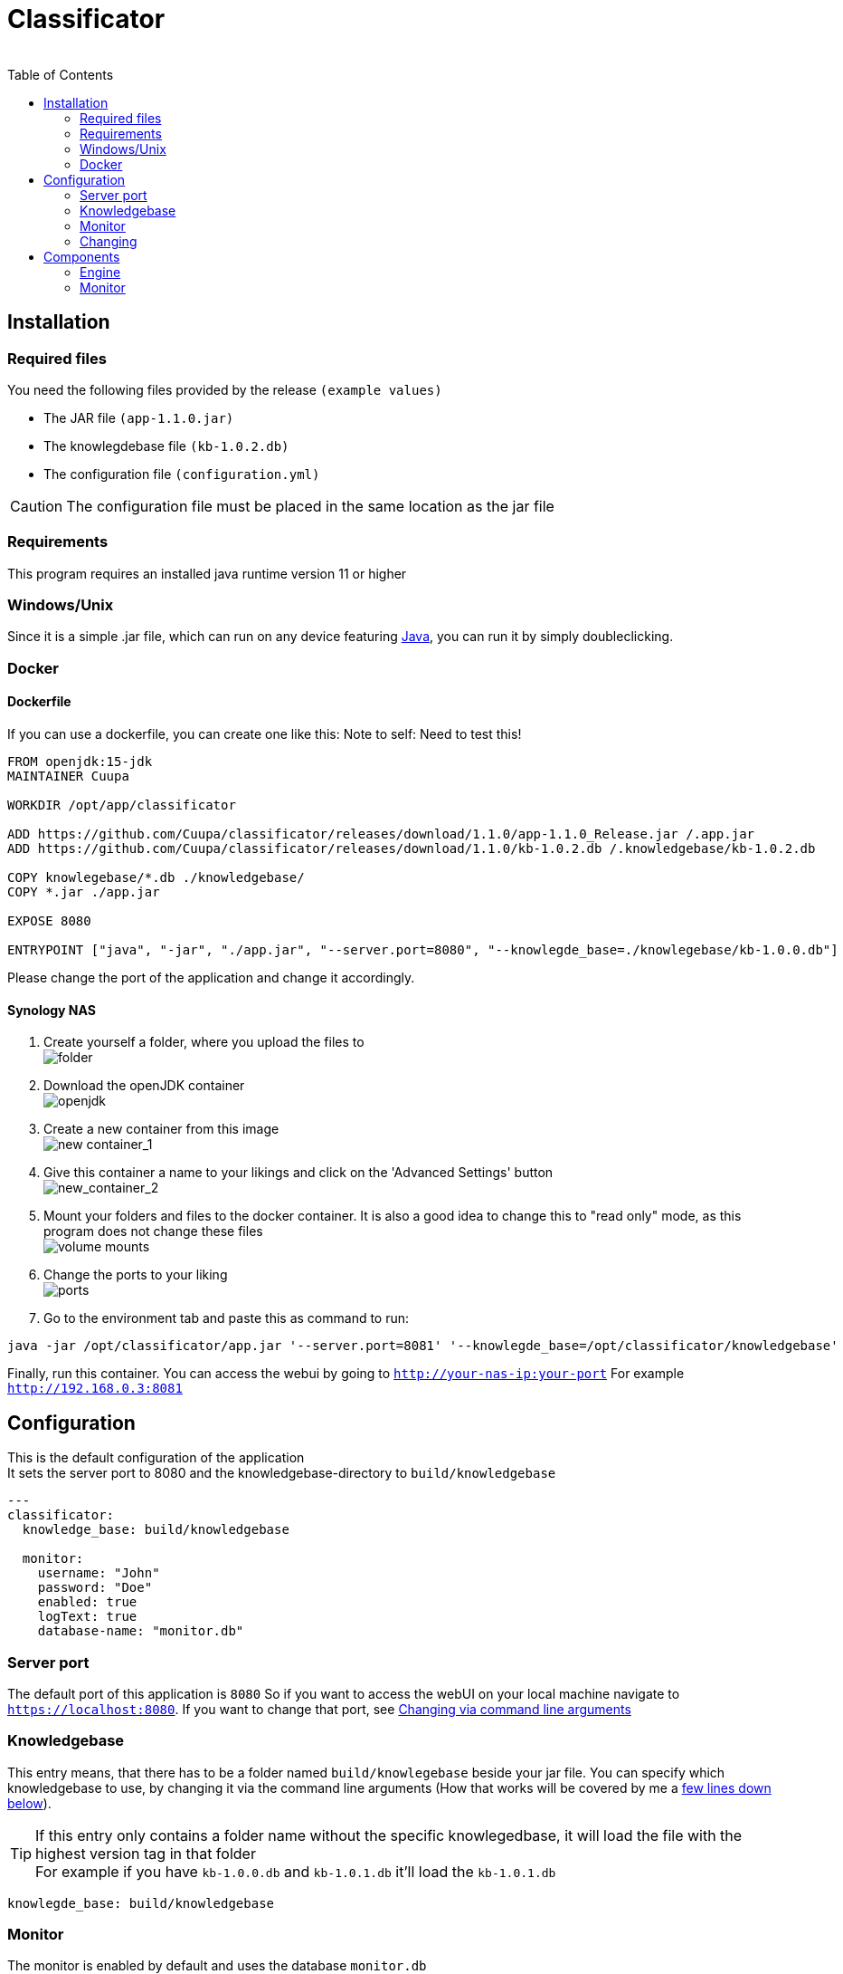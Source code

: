 = Classificator
:author:
Simon Thiel (Cuupa)
:toc:

== Installation

=== Required files

You need the following files provided by the release `(example values)`

* The JAR file `(app-1.1.0.jar)`
* The knowlegdebase file `(kb-1.0.2.db)`
* The configuration file `(configuration.yml)`

CAUTION: The configuration file must be placed in the same location as the jar file

=== Requirements

This program requires an installed java runtime version 11 or higher

=== Windows/Unix

Since it is a simple .jar file, which can run on any device featuring link:https://www.java.com/de/download/manual.jsp[Java], you can run it by simply doubleclicking.

=== Docker

==== Dockerfile
If you can use a dockerfile, you can create one like this:
Note to self: Need to test this!

[source,dockerfile]
----
FROM openjdk:15-jdk
MAINTAINER Cuupa

WORKDIR /opt/app/classificator

ADD https://github.com/Cuupa/classificator/releases/download/1.1.0/app-1.1.0_Release.jar /.app.jar
ADD https://github.com/Cuupa/classificator/releases/download/1.1.0/kb-1.0.2.db /.knowledgebase/kb-1.0.2.db

COPY knowlegebase/*.db ./knowledgebase/
COPY *.jar ./app.jar

EXPOSE 8080

ENTRYPOINT ["java", "-jar", "./app.jar", "--server.port=8080", "--knowlegde_base=./knowlegebase/kb-1.0.0.db"]
----

Please change the port of the application and change it accordingly.

==== Synology NAS
. Create yourself a folder, where you upload the files to +
image:images/docker-classificator.png[folder]

. Download the openJDK container +
image:images/open_jdk_download.png[openjdk]

. Create a new container from this image +
image:images/docker_new_container_1.png[new container_1]

. Give this container a name to your likings and click on the 'Advanced Settings' button +
image:images/docker_new_container_2.png[new_container_2]

. Mount your folders and files to the docker container. It is also a good idea to change this to "read only" mode, as
this program does not change these files +
image:images/docker_volume_mounts.png[volume mounts]

. Change the ports to your liking +
image:images/docker_ports.png[ports]

. Go to the environment tab and paste this as command to run: +
[source,shell]
----
java -jar /opt/classificator/app.jar '--server.port=8081' '--knowlegde_base=/opt/classificator/knowledgebase'
----

Finally, run this container. You can access the webui by going to `http://your-nas-ip:your-port` For
example `http://192.168.0.3:8081`

== Configuration

This is the default configuration of the application +
It sets the server port to 8080 and the knowledgebase-directory to `build/knowledgebase`

[source,yaml]
----
---
classificator:
  knowledge_base: build/knowledgebase

  monitor:
    username: "John"
    password: "Doe"
    enabled: true
    logText: true
    database-name: "monitor.db"
----

=== Server port
The default port of this application is `8080`
So if you want to access the webUI on your local machine navigate to `https://localhost:8080`. If you want to change that port, see <<_via_command_line_arguments, Changing via command line arguments>>

=== Knowledgebase
This entry means, that there has to be a folder named `build/knowlegebase` beside your jar file. You can specify which
knowledgebase to use, by changing it via the command line arguments (How that works will be covered by me
a https://github.com/Cuupa/classificator#Changing-the-configuration[few lines down below]).

TIP: If this entry only contains a folder name without the specific knowlegedbase, it will load the file with the highest version tag in that folder +
For example if you have `kb-1.0.0.db` and `kb-1.0.1.db` it'll load the `kb-1.0.1.db`
[source,yaml]
----
knowlegde_base: build/knowledgebase

----

=== Monitor
The monitor is enabled by default and uses the database `monitor.db`
[source,yaml]
----
 monitor:
    username: "John"
    password: "Doe"
    enabled: true
    logText: true
    database-name: "monitor.db"

----

==== Username and password
These entries set the username and password for accessing the statistics under `/monitor`

==== Database name
The database name is defined via `database-name`. You can change it to your likings. It uses relative paths by default. If you want to use absolute paths, change it to
[source,yaml]
----
database-name: "C:\Users\John Doe\monitor.db"
----
==== Enabled and logText
If `enabled` is set to `true`, all events will be logged. To turn it off, set it to `false`.
If `logText` is enabled, the actual analyzed texts will be logged into the database. You might want to turn it off for privacy reasons, but it really helps finding errors in the classification process.

=== Changing

CAUTION: If you use the command line arguments, the corresponding entry in the configuration.yml will be overwritten

==== Via config
If you want to change the configuration, just edit it with any text editor and change it to your likings
[source,yaml]
----
knowlegde_base: knowledgebase/kb-1.0.0.db
----

or

[source,yaml]
----
monitor:
  logText: false
----

Save the file and restart your application.

NOTE: Changing the config file and restarting the application is the recommended way of changing program parameters.

==== Via command line arguments
You can also use the command line arguments

CAUTION: The server port can only be changed by using the command line arguments

[source,shell]
----
java -jar app.jar --server_port=8080 --knowledge_base=knowlegebase/kb-1.0.0.db --classificator.monitor.logText=false
----

NOTE: The first part simply runs the jar by the name "app.jar" +
[source,shell]
----
java -jar app.jar
----

NOTE: This part sets the port to 8080 and overwrites the value of the default configuration
[source,shell]
----
--server_port=8080
----

NOTE: This part sets the location of the knowledgebase. You can use relative paths like
[source,shell]
----
--knowledge_base=knowlegebase/kb-1.0.0.db
----

NOTE: or absolute paths like
[source,shell]
----
--knowledge_base="C:\Users\John Doe\knowlegebase\kb-1.0.0.db"
----
CAUTION: Notice that, you need to quote the value as soon as you have spaces in a parameter


== Components
:toc:

=== Engine

The engine is the core component of this application.It classifies the text and extracts the metadata

==== Using the GUI

You can use the gui exposed at `http://address-of-your-server:port`

You can type in or paste the text to the left-hand textarea, which the engine shall analyze and hit the "Submit"-Button.The result will be presented in the right-hand area

image::images/classification_ui.png[]

==== Using the REST-API

The engine exposes several methods for analyzing the input text.The most simple one receives the text as a string and returns a `List<SemantikResult>`

The endpoint-path is:

[source,kotlin]
----
"/api/rest/1.0/classifyText"
----

If you want to analyze anything except plain text the method accepts any byte array and uses a combination of `PDFBox` and `Apache Tika` to extract its contents for you.

[source,kotlin]
----
"/api/rest/1.0/classify"
----

TIP: There's also a method for pinging the application.
This method simply returns a HTTP/200

[source,kotlin]
----
"/api/rest/1.0/ping"
----

==== How it works

If no text is provided, the engine simply returns an empty result.
Otherwise the text is processed in several steps.

===== The Knowledgebase

The knowledgebase is just a simple 7z archive, containing descriptions of the topics, the senders, the metadata and regexes.

The topics, senders and metadata may contain any number of following tokens:

* All
* Not
* OneOf
* WildcardBefore

Example of a topic:

[source,text]
----
BILL = {
	oneOf("rechnung","jahresrechnung","Zahlung der","zahlen Sie den Betrag","Rechnungs-Nr","rechnungsbetrag"),
	oneOf("eur, "euro", "€"),
	not("beitragsrechnung"),
	not("dauerauftrag", "quittungsbeleg"),
	not("versicherungsschein", "versicherungs-nr"),
	not("gehaltsabrechnungen"),
	not("rechnung trägt"),
	not("keine Zahlung erhalten"),
	not("jahresdepotauszug")
}
----

Example of a sender:

[source,text]
----
Rundfunk Beitragsservice = {
    oneOf("Deutschlandradio"),
    oneOf("BEITRAGSSERVICE"),
    oneOf("ARD", "ZDF");
}
----

Example of a sender:

[source,text]
----
$IBAN = {
    oneOf("IBAN: [IBAN]", "IBAN [IBAN]")
}
----

NOTE: The value inside the [] brackets is the file name of the regex definition, which shall be injected

Example of a regex:

[source,regexp]
----
[a-z]{2}[0-9]{2}[\s]?[0-9]{4}[\s]?[0-9]{4}[\s]?[0-9]{4}[\s]?[0-9]{4}[\s]?[0-9]{2}
----

CAUTION: The regular expressions are `case insensitive`

===== Text normalization

This step is mandatory for all but metadata.
The text is converted to all-lowercase, whitespaces are replaced with a `blank` and characters like "ä" are replaced with "ae"

[source,kotlin]
----
private fun normalizeText(text: String): String {
        return text.toLowerCase()
            .replace(StringConstants.tabstop, StringConstants.blank)
            .replace("\n\r", StringConstants.blank)
            .replace("\r\n", StringConstants.blank)
            .replace(StringConstants.carriageReturn, StringConstants.blank)
            .replace(StringConstants.newLine, StringConstants.blank)
            //		text = text.replace("-", StringConstants.BLANK);
            .replace(",", StringConstants.blank)
            .replace(": ", StringConstants.blank)
            .replace("€", " €")
            .replace("Ãœ", "ae")
            .replace("ä", "ae")
            .replace("ã¼", "ue")
            .replace("ü", "ue")
            .replace("/", StringConstants.blank)
            .replace("_", StringConstants.blank)
            .replace(RegexConstants.twoBlanksRegex, StringConstants.blank)
            .trim()
    }
----

CAUTION: Text which is parsed to extract the metadata will not be normalized

===== Finding Topics

This step is the most simple one. +
First of all the text is normalized like described above.
Then, it'll be passed through each token for that topic like `NOT` and `OneOf`.
The token tries to find its value like "awesome" in the text using the `Levenshtein-distance`.
The Levenshtein-distance computes the difference between the text and the tokenvalue itself.

NOTE: "awesome" and "awesome" results in a distance of 0, where "awesome" and "awsome" has a distance of 1, whereas the number represents the number of changes for one string to become equal to the other string

If the distance is less than 2 (so a distance of 0 or 1) it matches.
This is done to counter OCR errors (like mistaking a lowercase-"L" for an uppercase-"i")

===== Finding Senders

Finding senders is a 2 stage process.
In the first stage, the sender defintions inside the knowledgebase are matched against the text which should be analyzed.
If a sender is found: great!

If no sender is found, the text ist processed by the second stage.
The engine tries to match the defintion

[source,text]
----
$sender = {
	oneOf("[SENDER]")
}
----

with the regex

[source,regexp]
----
((?!(Ihre|Handelsregister|Die)))[a-zA-Z0-9]{1}[0-9& a-zA-Zäöü\-]+ (AG|a\.G\.|GmbH|SE|OHG)

----

CAUTION: This regex is only valid for german companies

Being a relatively coarse regex, this will match more words than the actual company name may be. +
To determine the actual sender, the matched regex result is weighted by `number of occurences in the text * number of words matched`

Finally the sender is determined by removing all matches with 5 or more `blanks` and returning the result with the most occurences in the text as the final sender.

===== Finding Metadata
Extracting the metadata is the most costly operation of all recognition, because of the ability to use regex and the need of recompiling the metadata defintions for every call.

Every result then is normalized like inserting spaces in an IBAN.

=== Monitor
The monitor is a statistical tool for getting informations on topic distributions, execution time and a history of processed texts with the recognized results etc.

Currently, theres pie charts for topic and sender distribution, a line chart for execution time and a table with the history.

The table consists of the columns:

* Knowledgebase version
* Received
* Processing Time
* Topics
* Senders
* Metadata
* Analyzed Text
* Download

NOTE: The analyzed text is only persisted if you enabled it via the config file

NOTE: The download column provides a link for saving this specific entry as a `CSV` file in case of reproducing classification errors etc.
